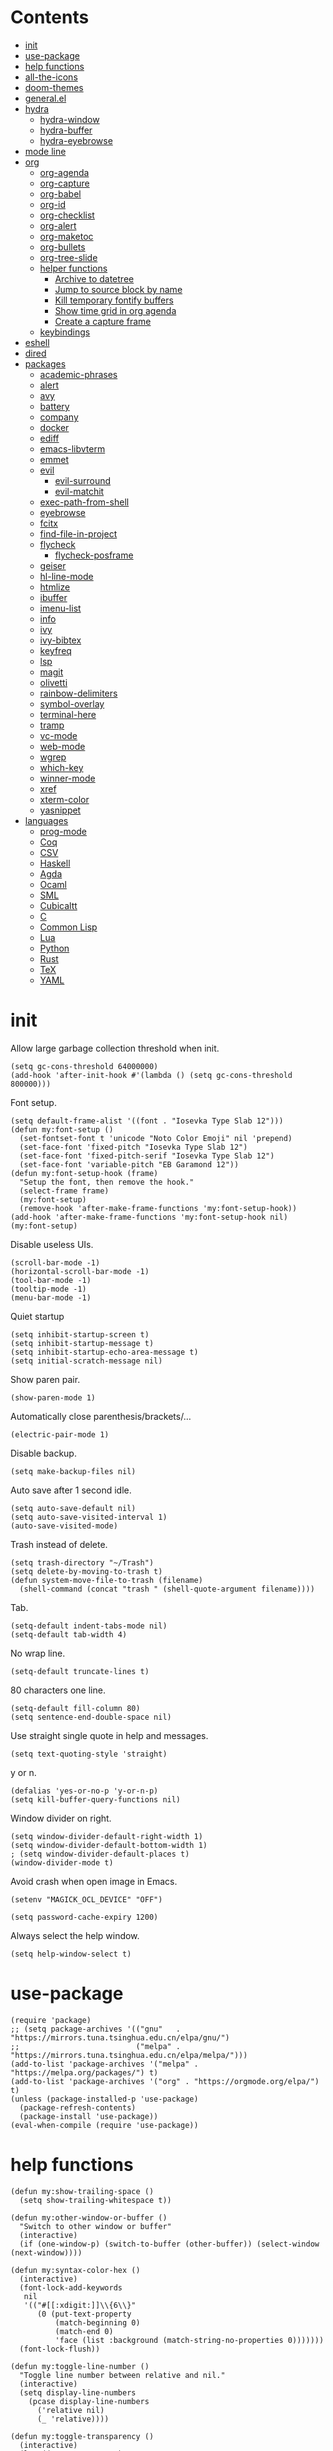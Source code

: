 # -*- org-babel-use-quick-and-dirty-noweb-expansion: t; -*-
#+PROPERTY: header-args:elisp :tangle config.el :results output silent
* Contents
  :PROPERTIES:
  :TOC:      this
  :END:
-  [[#init][init]]
-  [[#use-package][use-package]]
-  [[#help-functions][help functions]]
-  [[#all-the-icons][all-the-icons]]
-  [[#doom-themes][doom-themes]]
-  [[#generalel][general.el]]
-  [[#hydra][hydra]]
  -  [[#hydra-window][hydra-window]]
  -  [[#hydra-buffer][hydra-buffer]]
  -  [[#hydra-eyebrowse][hydra-eyebrowse]]
-  [[#mode-line][mode line]]
-  [[#org][org]]
  -  [[#org-agenda][org-agenda]]
  -  [[#org-capture][org-capture]]
  -  [[#org-babel][org-babel]]
  -  [[#org-id][org-id]]
  -  [[#org-checklist][org-checklist]]
  -  [[#org-alert][org-alert]]
  -  [[#org-maketoc][org-maketoc]]
  -  [[#org-bullets][org-bullets]]
  -  [[#org-tree-slide][org-tree-slide]]
  -  [[#helper-functions][helper functions]]
    -  [[#archive-to-datetree][Archive to datetree]]
    -  [[#jump-to-source-block-by-name][Jump to source block by name]]
    -  [[#kill-temporary-fontify-buffers][Kill temporary fontify buffers]]
    -  [[#show-time-grid-in-org-agenda][Show time grid in org agenda]]
    -  [[#create-a-capture-frame][Create a capture frame]]
  -  [[#keybindings][keybindings]]
-  [[#eshell][eshell]]
-  [[#dired][dired]]
-  [[#packages][packages]]
  -  [[#academic-phrases][academic-phrases]]
  -  [[#alert][alert]]
  -  [[#avy][avy]]
  -  [[#battery][battery]]
  -  [[#company][company]]
  -  [[#docker][docker]]
  -  [[#ediff][ediff]]
  -  [[#emacs-libvterm][emacs-libvterm]]
  -  [[#emmet][emmet]]
  -  [[#evil][evil]]
    -  [[#evil-surround][evil-surround]]
    -  [[#evil-matchit][evil-matchit]]
  -  [[#exec-path-from-shell][exec-path-from-shell]]
  -  [[#eyebrowse][eyebrowse]]
  -  [[#fcitx][fcitx]]
  -  [[#find-file-in-project][find-file-in-project]]
  -  [[#flycheck][flycheck]]
    -  [[#flycheck-posframe][flycheck-posframe]]
  -  [[#geiser][geiser]]
  -  [[#hl-line-mode][hl-line-mode]]
  -  [[#htmlize][htmlize]]
  -  [[#ibuffer][ibuffer]]
  -  [[#imenu-list][imenu-list]]
  -  [[#info][info]]
  -  [[#ivy][ivy]]
  -  [[#ivy-bibtex][ivy-bibtex]]
  -  [[#keyfreq][keyfreq]]
  -  [[#lsp][lsp]]
  -  [[#magit][magit]]
  -  [[#olivetti][olivetti]]
  -  [[#rainbow-delimiters][rainbow-delimiters]]
  -  [[#symbol-overlay][symbol-overlay]]
  -  [[#terminal-here][terminal-here]]
  -  [[#tramp][tramp]]
  -  [[#vc-mode][vc-mode]]
  -  [[#web-mode][web-mode]]
  -  [[#wgrep][wgrep]]
  -  [[#which-key][which-key]]
  -  [[#winner-mode][winner-mode]]
  -  [[#xref][xref]]
  -  [[#xterm-color][xterm-color]]
  -  [[#yasnippet][yasnippet]]
-  [[#languages][languages]]
  -  [[#prog-mode][prog-mode]]
  -  [[#coq][Coq]]
  -  [[#csv][CSV]]
  -  [[#haskell][Haskell]]
  -  [[#agda][Agda]]
  -  [[#ocaml][Ocaml]]
  -  [[#sml][SML]]
  -  [[#cubicaltt][Cubicaltt]]
  -  [[#c][C]]
  -  [[#common-lisp][Common Lisp]]
  -  [[#lua][Lua]]
  -  [[#python][Python]]
  -  [[#rust][Rust]]
  -  [[#tex][TeX]]
  -  [[#yaml][YAML]]

* init
  Allow large garbage collection threshold when init.
  #+BEGIN_SRC elisp
    (setq gc-cons-threshold 64000000)
    (add-hook 'after-init-hook #'(lambda () (setq gc-cons-threshold 800000)))
  #+END_SRC

  Font setup.
  #+BEGIN_SRC elisp
    (setq default-frame-alist '((font . "Iosevka Type Slab 12")))
    (defun my:font-setup ()
      (set-fontset-font t 'unicode "Noto Color Emoji" nil 'prepend)
      (set-face-font 'fixed-pitch "Iosevka Type Slab 12")
      (set-face-font 'fixed-pitch-serif "Iosevka Type Slab 12")
      (set-face-font 'variable-pitch "EB Garamond 12"))
    (defun my:font-setup-hook (frame)
      "Setup the font, then remove the hook."
      (select-frame frame)
      (my:font-setup)
      (remove-hook 'after-make-frame-functions 'my:font-setup-hook))
    (add-hook 'after-make-frame-functions 'my:font-setup-hook nil)
    (my:font-setup)
  #+END_SRC

  Disable useless UIs.
  #+BEGIN_SRC elisp
    (scroll-bar-mode -1)
    (horizontal-scroll-bar-mode -1)
    (tool-bar-mode -1)
    (tooltip-mode -1)
    (menu-bar-mode -1)
  #+END_SRC

  Quiet startup
  #+BEGIN_SRC elisp
    (setq inhibit-startup-screen t)
    (setq inhibit-startup-message t)
    (setq inhibit-startup-echo-area-message t)
    (setq initial-scratch-message nil)
  #+END_SRC

  Show paren pair.
  #+BEGIN_SRC elisp
    (show-paren-mode 1)
  #+END_SRC

  Automatically close parenthesis/brackets/...
  #+BEGIN_SRC elisp
    (electric-pair-mode 1)
  #+END_SRC

  Disable backup.
  #+BEGIN_SRC elisp
    (setq make-backup-files nil)
  #+END_SRC

  Auto save after 1 second idle.
  #+BEGIN_SRC elisp
    (setq auto-save-default nil)
    (setq auto-save-visited-interval 1)
    (auto-save-visited-mode)
  #+END_SRC

  Trash instead of delete.
  #+BEGIN_SRC elisp
    (setq trash-directory "~/Trash")
    (setq delete-by-moving-to-trash t)
    (defun system-move-file-to-trash (filename)
      (shell-command (concat "trash " (shell-quote-argument filename))))
  #+END_SRC

  Tab.
  #+BEGIN_SRC elisp
    (setq-default indent-tabs-mode nil)
    (setq-default tab-width 4)
  #+END_SRC

  No wrap line.
  #+BEGIN_SRC elisp
    (setq-default truncate-lines t)
  #+END_SRC

  80 characters one line.
  #+BEGIN_SRC elisp
    (setq-default fill-column 80)
    (setq sentence-end-double-space nil)
  #+END_SRC

  Use straight single quote in help and messages.
  #+BEGIN_SRC elisp
    (setq text-quoting-style 'straight)
  #+END_SRC

  y or n.
  #+BEGIN_SRC elisp
    (defalias 'yes-or-no-p 'y-or-n-p)
    (setq kill-buffer-query-functions nil)
  #+END_SRC

  Window divider on right.
  #+BEGIN_SRC elisp
    (setq window-divider-default-right-width 1)
    (setq window-divider-default-bottom-width 1)
    ; (setq window-divider-default-places t)
    (window-divider-mode t)
  #+END_SRC

  Avoid crash when open image in Emacs.
  #+BEGIN_SRC elisp
    (setenv "MAGICK_OCL_DEVICE" "OFF")
  #+END_SRC

  #+BEGIN_SRC elisp
    (setq password-cache-expiry 1200)
  #+END_SRC

  Always select the help window.
  #+BEGIN_SRC elisp
    (setq help-window-select t)
  #+END_SRC

* use-package
  #+BEGIN_SRC elisp
    (require 'package)
    ;; (setq package-archives '(("gnu"   . "https://mirrors.tuna.tsinghua.edu.cn/elpa/gnu/")
    ;;                          ("melpa" . "https://mirrors.tuna.tsinghua.edu.cn/elpa/melpa/")))
    (add-to-list 'package-archives '("melpa" . "https://melpa.org/packages/") t)
    (add-to-list 'package-archives '("org" . "https://orgmode.org/elpa/") t)
    (unless (package-installed-p 'use-package)
      (package-refresh-contents)
      (package-install 'use-package))
    (eval-when-compile (require 'use-package))
  #+END_SRC

* help functions
  #+BEGIN_SRC elisp
    (defun my:show-trailing-space ()
      (setq show-trailing-whitespace t))
  #+END_SRC

  #+BEGIN_SRC elisp
    (defun my:other-window-or-buffer ()
      "Switch to other window or buffer"
      (interactive)
      (if (one-window-p) (switch-to-buffer (other-buffer)) (select-window (next-window))))

    (defun my:syntax-color-hex ()
      (interactive)
      (font-lock-add-keywords
       nil
       '(("#[[:xdigit:]]\\{6\\}"
          (0 (put-text-property
              (match-beginning 0)
              (match-end 0)
              'face (list :background (match-string-no-properties 0)))))))
      (font-lock-flush))

    (defun my:toggle-line-number ()
      "Toggle line number between relative and nil."
      (interactive)
      (setq display-line-numbers
        (pcase display-line-numbers
          ('relative nil)
          (_ 'relative))))
  #+END_SRC

  #+BEGIN_SRC elisp
    (defun my:toggle-transparency ()
      (interactive)
      (let ((transparency 95)
            (opacity 100)
            (old-alpha (frame-parameter nil 'alpha)))
        (if (and (numberp old-alpha) (< old-alpha opacity))
            (set-frame-parameter nil 'alpha opacity)
          (set-frame-parameter nil 'alpha transparency))))
  #+END_SRC

* all-the-icons
  #+BEGIN_SRC elisp
    (use-package all-the-icons
      :ensure t
      :config
      (add-to-list 'all-the-icons-mode-icon-alist
                   '(latex-mode all-the-icons-fileicon "tex" :face all-the-icons-lred))
      (add-to-list 'all-the-icons-icon-alist
                   '("\\.v" all-the-icons-fileicon "coq" :face all-the-icons-red))
      (add-to-list 'all-the-icons-mode-icon-alist
                   '(coq-mode all-the-icons-fileicon "coq" :face all-the-icons-red)))
  #+END_SRC

* doom-themes
  #+BEGIN_SRC elisp
    (use-package doom-themes
      :ensure t
      :config
      (setq doom-themes-enable-bold t)
      (setq doom-themes-enable-italic t)
      (load-theme 'doom-solarized-light t)
      (doom-themes-org-config)
      )
  #+END_SRC

* general.el
  #+BEGIN_SRC elisp :noweb no-export
    (use-package general
      :ensure t
      :config
      (general-evil-setup)
      (general-def 'override
        "C-=" 'text-scale-increase
        "M-p" 'my:other-window-or-buffer
        "M-o" 'delete-other-windows
        "M-m" 'ivy-switch-buffer
        "M-x" 'counsel-M-x
        "C--" 'text-scale-decrease)
      (general-def 'normal help-mode-map
        "q" 'quit-window))
  #+END_SRC

Use comma as the global leader key.
#+BEGIN_SRC elisp
  (general-def
    '(motion normal insert emacs)
    :prefix ","
    :global-prefix "M-,"
    "f" 'counsel-find-file
    "s" 'swiper
    "d" 'dired
    "r" 'counsel-rg
    "k" 'kill-buffer
    "i" 'ibuffer
    "b" 'ivy-bibtex
    "g" 'magit-status
    "a" 'org-agenda
    "[" 'window-toggle-side-windows
    "e" 'eshell
    "v" 'vterm
    "t" 'terminal-here-launch
    "l" 'org-store-link
    "c" 'org-capture
    "n" '(nil :wk "narrow")
    "n s" 'org-narrow-to-subtree
    "n n" 'narrow-to-region
    "n w" 'widen
    "q" 'save-buffers-kill-terminal
    "Q" 'save-buffers-kill-emacs
    "E" 'hydra-eyebrowse/body
    "w" 'hydra-window/body
    "B" 'hydra-buffer/body)
#+END_SRC

Use semicolon as the major mode leader key.
#+BEGIN_SRC elisp
  (general-create-definer major-def
    :states '(motion normal insert emacs)
    :prefix ";"
    :global-prefix "M-;")
#+END_SRC

  Use Esc to quit minibuffer, which is previously C-g.
  #+BEGIN_SRC elisp
    (general-def '(minibuffer-local-map
                   minibuffer-local-ns-map
                   minibuffer-local-completion-map
                   minibuffer-local-must-match-map
                   minibuffer-local-isearch-map
                   dired-narrow-map
                   ivy-minibuffer-map)
      [escape] 'minibuffer-keyboard-quit)
  #+END_SRC

  #+BEGIN_SRC elisp
    (general-def 'override
      "C-/" 'comment-dwim
      "M-;" nil)
  #+END_SRC

  Find references using xref.
  #+BEGIN_SRC elisp
    (general-nmap
      "g d" 'xref-find-definitions
      "g r" 'xref-find-references
      "g i" 'counsel-imenu)
  #+END_SRC

  Use space as the leader key for those keybindings which are useful only in normal mode.
  #+BEGIN_SRC elisp
    (general-mmap
      :prefix "SPC"
      "" nil
      "a" 'align
      "t l" 'my:toggle-line-number
      "t t" 'my:toggle-transparency
      "t m" 'my:load-theme
      "s" 'symbol-overlay-put
      "o" 'olivetti-mode
      "f" 'avy-goto-char-2
      "w" 'avy-goto-word-1
      "l" 'avy-goto-line)
  #+END_SRC

* hydra
  #+BEGIN_SRC elisp :noweb no-export
    (use-package hydra
      :ensure t
      :config
      (setq hydra-hint-display-type 'posframe)
      (setq hydra-posframe-show-params
            '(:internal-border-width 10
              :background-color "#f0e9d7"
              :poshandler posframe-poshandler-frame-center)))
  #+END_SRC

** hydra-window
   #+BEGIN_SRC elisp
     (defhydra hydra-window
       (:color pink :hint nil)
       (concat
        "            "
        (all-the-icons-material "apps" :height 2 :v-adjust -0.3)
        " Window Management"
        "

     ^Move^         ^Swap^         ^Size^         ^Action^
     ─────────────────────────
     _j_: down      _H_: left      _+_: + h       _s_: split
     _k_: up        _L_: right     _-_: - h       _v_: vsplit
     _h_: left      _J_: bottom    _>_: + w       _d_: delete
     _l_: right     _K_: top       _<_: - w       _o_: only
     _n_: next      ^ ^            _=_: equal

     ")
       ("j" evil-window-down)
       ("k" evil-window-up)
       ("h" evil-window-left)
       ("l" evil-window-right)
       ("n" evil-window-next :color blue)
       ("H" evil-window-move-far-left)
       ("L" evil-window-move-far-right)
       ("J" evil-window-move-very-bottom)
       ("K" evil-window-move-very-top)
       ("+" evil-window-increase-height)
       ("-" evil-window-decrease-height)
       (">" evil-window-increase-width)
       ("<" evil-window-decrease-width)
       ("=" evil-balance-window)
       ("s" evil-window-split)
       ("v" evil-window-vsplit)
       ("d" evil-window-delete :color blue)
       ("o" delete-other-windows :color blue)
       ("q" nil :color blue)
       ("<escape>" nil :color blue))
   #+END_SRC

** hydra-buffer
   #+BEGIN_SRC elisp
     (defhydra hydra-buffer
       (:color teal :hint nil)
       (concat
        (all-the-icons-faicon "clone" :height 2 :v-adjust -0.2)
        " Buffer"
        "

     ^Action^
     ─────
     _j_: next
     _k_: previous
     _d_: delete
     _b_: switch

     ")
       ("j" evil-next-buffer :color red)
       ("k" evil-prev-buffer :color red)
       ("d" evil-delete-buffer)
       ("b" ivy-switch-buffer)
       ("q" nil)
       ("<escape>" nil))
   #+END_SRC

** hydra-eyebrowse
   #+BEGIN_SRC elisp
     (defhydra hydra-eyebrowse
       (:color teal :hint nil)
       "eyebrowse"
       ("l" eyebrowse-last-window-config "last" :column "Switch")
       ("j" eyebrowse-next-window-config "next" :color red)
       ("k" eyebrowse-prev-window-config "prev" :color red)
       ("s" eyebrowse-switch-to-window-config "switch")
       ("d" eyebrowse-close-window-config "delete" :column "Modify")
       ("c" eyebrowse-create-window-config "last")
       ("r" eyebrowse-rename-window-config "rename"))
   #+END_SRC

* mode line
  #+BEGIN_SRC elisp
    (use-package doom-modeline
      :ensure t
      :hook (after-init . doom-modeline-mode)
      :config
      (setq doom-modeline-icon t))
  #+END_SRC

* org
  #+BEGIN_SRC elisp :noweb no-export
    (use-package org
      :ensure org-plus-contrib
      :defer 4
      :hook
      (org-mode . my:show-trailing-space)
      ;; ((org-babel-after-execute . org-redisplay-inline-images))
      ;; (org-agenda-finalize . my:org-agenda-time-grid-spacing))
      :config
      (use-package org-mouse)
      <<org-kill-temp-fontify-buffer>>
      <<org-capture-templates>>
      (setcdr (assoc "\\.pdf\\'" org-file-apps) "zathura %s")
      (setq org-tags-column 0)
      (setq org-adapt-indentation nil)
      (setq org-startup-indented t)
      (setq org-startup-truncated t)
      (setq org-refile-targets '(("~/notes/memory.org" . (:level . 1))))
      (setq org-archive-location "~/notes/trash.org::")
      (setq org-ellipsis "")
      (setq org-confirm-babel-evaluate nil)
      (setq org-format-latex-options (plist-put org-format-latex-options :scale 1.4))
      (setq org-latex-pdf-process '("latexmk -f -pdf -outdir=%o %f"))
      (setq org-fontify-done-headline t)
      (setq org-log-into-drawer t)
      (setq org-log-done 'time)
      (setq org-enforce-todo-dependencies t)
      (setq org-enforce-todo-checkbox-dependencies t)
      (setq org-footnote-section nil))
  #+END_SRC

** org-agenda
  Org agenda config.
  #+BEGIN_SRC elisp :noweb no-export
    (use-package org-agenda
      :after org
      :commands (org-agenda)
      :config
      (setq org-agenda-files '("~/notes/memory.org"))
      (setq org-agenda-start-with-follow-mode nil)
      (setq org-agenda-follow-indirect t)
      (setq org-agenda-dim-blocked-tasks nil)
      (setq org-agenda-span 'day)
      (setq org-agenda-log-mode-items '(clock))
      (setq org-agenda-use-time-grid nil)
      (setq org-agenda-skip-deadline-if-done t)
      (setq org-agenda-remove-tags t)
      (setq org-agenda-todo-ignore-with-date nil)
      (setq org-agenda-skip-deadline-prewarning-if-scheduled 'pre-scheduled)
      (setq org-agenda-overriding-columns-format
            "%25ITEM %10Effort{:} %10CLOCKSUM{:}")
      (setq org-agenda-block-separator ?―)
      <<org-agenda-kbd>>
      )
  #+END_SRC

  Keybindings
  #+NAME: org-agenda-kbd
  #+BEGIN_SRC elisp :tangle no
    (general-def org-agenda-mode-map
      "S" 'org-agenda-schedule
      "D" 'org-agenda-deadline
      "c" 'org-agenda-columns
      "z" 'org-agenda-log-mode
      "h" 'backward-char
      "l" 'forward-char
      "j" 'org-agenda-next-line
      "k" 'org-agenda-previous-line)
  #+END_SRC

** org-capture
  Org capture templates.
  #+NAME: org-capture-templates
  #+BEGIN_SRC elisp :tangle no
    (add-hook 'org-capture-mode-hook 'evil-insert-state)
    (setq org-capture-templates
          '(("t" "Todo" entry (file "~/notes/cache.org")
             "* %?"
             :prepend t)))
  #+END_SRC

  Keybindings
  #+BEGIN_SRC elisp
    (general-define-key
     :definer 'minor-mode
     :states '(motion normal insert emacs)
     :keymaps 'org-capture-mode
     :prefix ";"
     :global-prefix "M-;"
     ";" 'org-capture-finalize
     "w" 'org-capture-refile
     "k" 'org-capture-kill)
  #+END_SRC

** org-babel
  Org babel.
  #+BEGIN_SRC elisp
    (use-package ob-scheme :after org)
    (use-package ob-python :after org)
    (use-package ob-shell :after org)
    (use-package ob-latex :after org)
    (use-package ob-ipython
      :ensure t
      :after org
      :config
      (setq ob-ipython-resources-dir "~/obipy-resources/")
      (remove-hook 'org-mode-hook 'ob-ipython-auto-configure-kernels)
      (advice-add 'ob-babel-execute:ipython :around 'ob-ipython-auto-configure-kernels))
    (use-package ob-metapost
      :commands org-babel-execute:metapost
      :load-path "~/.emacs.d/packages/ob-metapost")
  #+END_SRC

  Keybindings
  #+BEGIN_SRC elisp
    (general-define-key
     :definer 'minor-mode
     :states '(motion normal insert emacs)
     :keymaps 'org-src-mode
     :prefix ";"
     :global-prefix "M-;"
     ";" 'org-edit-src-exit
     "k" 'org-edit-src-abort)
  #+END_SRC

  Hydra
  #+BEGIN_SRC elisp
    (defhydra hydra-org-babel
      (:color teal :hint nil :idle 1.0)
      (concat
       "  "
       (all-the-icons-fileicon "org" :height 2 :v-adjust -0.2 :face 'all-the-icons-purple)
       " Org babel"
       "

    ^Move^      ^Action^
    ──────────
    _j_: next   _e_: edit
    _k_: prev   _t_: tangle
    _h_: head   _r_: result
    _g_: goto

    ")
      ("j" org-babel-next-src-block :color red)
      ("k" org-babel-previous-src-block :color red)
      ("h" org-babel-goto-src-block-head)
      ("g" org-babel-goto-named-src-block)

      ("e" org-edit-src-code)
      ("t" org-babel-tangle)
      ("r" org-babel-open-src-block-result)

      ("q" nil)
      ("<escape>" nil))
  #+END_SRC
** org-id
   #+BEGIN_SRC elisp
     (use-package org-id
       :config
       (setq org-id-link-to-org-use-id 'create-if-interactive))
   #+END_SRC

** org-checklist
   #+BEGIN_SRC elisp
     (use-package org-checklist
       :after org)
   #+END_SRC

** org-alert
   #+BEGIN_SRC elisp
     (use-package org-alert
       :disabled t
       :after (org alert)
       :load-path "~/.emacs.d/packages/org-alert"
       :config
       (org-alert-enable))
   #+END_SRC

** org-maketoc
   #+BEGIN_SRC elisp
     (use-package org-make-toc
       :ensure t
       :after org
       :commands (org-make-toc))
   #+END_SRC

** org-bullets
   #+BEGIN_SRC elisp
     (use-package org-bullets
       :ensure t
       :after org
       :hook (org-mode . org-bullets-mode)
       :init
       (setq org-bullets-bullet-list '("⚬")))
   #+END_SRC

** org-tree-slide
   #+BEGIN_SRC elisp
     (use-package org-tree-slide
       :ensure t
       :after org
       :commands (org-tree-slide-mode))
   #+END_SRC

** helper functions
*** Archive to datetree
    #+BEGIN_SRC elisp
      (defun my:org-refile-to-diary ()
        "Refile a subtree to a datetree corresponding to its CLOSED time."
        (interactive)
        (let* ((diary-file "~/org/diary.org")
               (datetree-date (org-entry-get nil "CLOSED" t))
               (date (org-date-to-gregorian datetree-date)))
          (save-window-excursion
            (org-cut-subtree)
            (find-file diary-file)
            (org-datetree-find-date-create date)
            (org-end-of-subtree t)
            (newline)
            (org-paste-subtree 4))))
    #+END_SRC

*** Jump to source block by name
    #+BEGIN_SRC elisp
      (defun my:org-search-src-block-name ()
        "Search source block name in current file"
        (interactive)
        (ivy-read
         "Code block: "
         (let (names)
           (org-babel-map-src-blocks nil
             (let ((name (nth 4 (org-babel-get-src-block-info))))
               (push name names)))
           (seq-filter #'identity names))
         :require-match t
         :action #'insert))
    #+END_SRC

*** Kill temporary fontify buffers
    Kill temporary buffers created by ~org-src-font-lock-fontify-block~.
    #+NAME: org-kill-temp-fontify-buffer
    #+BEGIN_SRC elisp :tangle no
      (defun kill-org-src-buffers (&rest args)
        "Kill temporary buffers created by org-src-font-lock-fontify-block."
        (dolist (b (buffer-list))
          (let ((bufname (buffer-name b)))
            (if (string-match-p (regexp-quote "org-src-fontification") bufname)
                (kill-buffer b)))))
      (advice-add 'org-src-font-lock-fontify-block :after #'kill-org-src-buffers)
    #+END_SRC

*** Show time grid in org agenda
    #+BEGIN_SRC elisp :tangle no
      (defun my:org-agenda-time-grid-spacing ()
        "Set different line spacing w.r.t. time duration."
        (save-excursion
          (let ((colors (list "#FFF9C4" "#FFF176" "#FFF59D" "#FFEE58"))
                (pos (point-min))
                (block-minutes 30)
                duration)
            (nconc colors colors)
            (while (setq pos (next-single-property-change pos 'org-hd-marker))
              (goto-char pos)
              (when (and (not (equal pos (point-at-eol)))
                         (setq duration
                               (or (org-get-at-bol 'duration)
                                   (when (equal (org-get-at-bol 'org-hd-marker) org-clock-hd-marker)
                                     (/ (- (float-time) (float-time org-clock-start-time)) 60)))))
                (let ((line-height (if (< duration block-minutes) 1.0
                                     (+ 0.5 (/ duration (* 2.0 block-minutes)))))
                      (ov (make-overlay (point-at-bol) (1+ (point-at-eol)))))
                  (overlay-put ov 'face `(:background ,(car colors)))
                  (setq colors (cdr colors))
                  (overlay-put ov 'line-height line-height)
                  (overlay-put ov 'line-spacing (1- line-height))))))))
    #+END_SRC

*** Create a capture frame
    #+BEGIN_SRC elisp
      (defun make-org-capture-frame ()
        "Create a new frame and run org-capture."
        (interactive)
        (defun my:delete-other-windows (&rest args)
          (setq-local mode-line-format nil)
          (delete-other-windows))
        (advice-add 'org-switch-to-buffer-other-window :after
                    #'my:delete-other-windows)
        (defun my:capture-after ()
          (advice-remove 'org-switch-to-buffer-other-window
                         #'my:delete-other-windows)
          (delete-frame)
          (remove-hook 'org-capture-after-finalize-hook #'my:capture-after)
          (fmakunbound 'my:delete-other-windows)
          (fmakunbound 'my:capture-after))
        (add-hook 'org-capture-after-finalize-hook #'my:capture-after)
        (condition-case nil
            (org-capture nil "t")
          ((user-error error) (my:capture-after))))
    #+END_SRC

** keybindings
   #+BEGIN_SRC elisp
     (general-nmap org-mode-map
       "gh" 'outline-up-heading
       "gj" 'org-forward-heading-same-level
       "gk" 'org-backward-heading-same-level
       "gl" 'outline-next-visible-heading
       "gt" 'counsel-org-goto
       "<" 'org-metaleft
       ">" 'org-metaright
       "t" 'org-todo)
     (general-def org-mode-map
       "M-h" 'org-metaleft
       "M-j" 'org-metadown
       "M-k" 'org-metaup
       "M-l" 'org-metaright
       "M-H" 'org-shiftmetaleft
       "M-J" 'org-shiftmetadown
       "M-K" 'org-shiftmetaup
       "M-L" 'org-shiftmetaright)
   #+END_SRC

#+BEGIN_SRC elisp
  (major-def org-mode-map
    "s" 'org-schedule
    "d" 'org-deadline
    "t" 'org-time-stamp
    "l" 'org-insert-link
    "L" 'org-insert-last-stored-link
    "p" 'org-set-property
    "c" 'org-columns
    "i" 'org-toggle-inline-images
    "x" 'org-toggle-latex-fragment
    "a" 'org-archive-subtree
    "o" 'org-open-at-point
    "r" 'org-refile
    "b" 'hydra-org-babel/body
    ";" 'org-ctrl-c-ctrl-c)
#+END_SRC

* eshell
  #+BEGIN_SRC elisp
    (defun my:eshell-complete ()
      (interactive)
      (pcomplete-std-complete))

    (defun my:eshell-hook ()
      (setenv "TERM" "xterm-256color")
      (add-to-list
       'eshell-preoutput-filter-functions
       'xterm-color-filter)
      (setq eshell-output-filter-functions
            (remove 'eshell-handle-ansi-color
                    eshell-output-filter-functions))
      (general-def eshell-mode-map
        "<tab>" 'completion-at-point)
      (general-def 'normal eshell-mode-map
        "0" 'eshell-bol
        "^" 'eshell-bol
        "gk" 'eshell-previous-prompt
        "gj" 'eshell-next-prompt))

    (defun my:shortened-path (path max-len)
      "Return a modified version of `path', replacing some components
          with single characters starting from the left to try and get
          the path down to `max-len'"
      (let* ((components (split-string (abbreviate-file-name path) "/"))
             (len (+ (1- (length components))
                     (reduce '+ components :key 'length)))
             (str ""))
        (while (and (> len max-len)
                    (cdr components))
          (setq str (concat str (if (= 0 (length (car components)))
                                    "/"
                                  (string (elt (car components) 0) ?/)))
                len (- len (1- (length (car components))))
                components (cdr components)))
        (concat str (reduce (lambda (a b) (concat a "/" b)) components))))

    (use-package eshell
      :after xterm-color
      :hook
      ((eshell-mode . my:eshell-hook)
       (eshell-before-prompt
        . (lambda () (setq xterm-color-preserve-properties t))))
      :config
      (setq eshell-destroy-buffer-when-process-dies t)
      (setq eshell-hist-ignoredups t)
      (setq eshell-history-size 100000)
      (setq
       eshell-visual-commands
       '("htop" "top" "less" "more" "ncdu" "ssh"))
      (setq
       eshell-visual-subcommands
       '(("git" "log" "diff" "show")))
      (setq
       eshell-prompt-function
       (lambda ()
         (concat
          (propertize (my:shortened-path (eshell/pwd) 20)
                      'face '(:foreground "#0D47A1"))
          " "
          (propertize "❯" 'face `(:foreground "#B71C1C" :weight bold))
          (propertize "❯" 'face `(:foreground "#F57F17" :weight bold))
          (propertize "❯" 'face `(:foreground "#1B5E20" :weight bold))
          " ")))
      (setq eshell-prompt-regexp "^.* ❯❯❯ ")
      (setq eshell-highlight-prompt nil))

    (use-package esh-autosuggest
      :ensure t
      :after eshell
      :hook (eshell-mode . esh-autosuggest-mode))

    (use-package eshell-z
      :ensure t
      :after eshell)

    (use-package em-tramp
      :after (eshell esh-module)
      :config
      (add-to-list 'eshell-modules-list 'eshell-tramp))

  #+END_SRC

* dired
  #+BEGIN_SRC elisp
    (use-package dired
      :commands dired
      :config
      (setq dired-recursive-copies t)
      (setq dired-recursive-deletes t)
      (setq dired-dwim-target t)
      (setq dired-listing-switches "-alhG --group-directories-first")
      (setq dired-isearch-filenames 'dwim)
      (use-package dired-open
        :ensure t
        :config
        (setq
         dired-open-extensions
         '(("pdf" . "zathura")
           ("docx" . "wps")
           ("doc" . "wps")
           ("mp4" . "mpv")
           ("png" . "feh")
           ("jpg" . "feh")
           ("xlsx" . "et")
           ("xls" . "et")
           ("pptx" . "wpp")
           ("ppt" . "wpp"))))
      (use-package dired-collapse
        :disabled t
        :ensure t
        :hook (dired-mode . dired-collapse-mode))
      (use-package all-the-icons-dired
        :ensure t
        :after all-the-icons
        :hook (dired-mode . all-the-icons-dired-mode))
      (use-package dired-narrow :ensure t))
  #+END_SRC

  Keybindings
  #+BEGIN_SRC elisp
    (general-def 'emacs dired-mode-map
      "j" 'dired-next-line
      "k" 'dired-previous-line
      "h" 'dired-up-directory
      "l" 'dired-open-file
      "r" 'dired-toggle-read-only
      "." 'dired-mark-extension
      "n" 'dired-narrow-regexp
      "/" 'dired-goto-file)
  #+END_SRC

* packages
** academic-phrases
   #+BEGIN_SRC elisp
     (use-package academic-phrases
       :ensure t
       :commands (academic-phrases academic-phrases-by-section))
   #+END_SRC

** alert
   #+BEGIN_SRC elisp
     (use-package alert
       :commands alert
       :ensure t
       :config
       (setq alert-default-style 'libnotify))
   #+END_SRC

** avy
#+BEGIN_SRC elisp
  (use-package avy
    :ensure t)
#+END_SRC

** battery
   #+BEGIN_SRC elisp
     (use-package battery
       :config
       (display-battery-mode))
   #+END_SRC

** company
   #+BEGIN_SRC elisp
     (use-package company
       :ensure t
       :hook (prog-mode . company-mode)
       :config
       (setq company-idle-delay 0)
       (use-package company-posframe
         :ensure t
         :config
         (company-posframe-mode 1)))
   #+END_SRC

** docker
   #+BEGIN_SRC elisp
     (use-package dockerfile-mode
       :ensure t
       :mode "Dockerfile\\'")

     (use-package docker-tramp
       :ensure t)
   #+END_SRC

** ediff
   #+BEGIN_SRC elisp
     (use-package ediff
       :defer
       :config
       (setq ediff-split-window-function 'split-window-horizontally)
       (setq ediff-window-setup-function 'ediff-setup-windows-plain))
   #+END_SRC

** emacs-libvterm
   #+BEGIN_SRC elisp
     (use-package vterm
       :load-path "~/.emacs.d/packages/emacs-libvterm")
   #+END_SRC

** emmet
   #+BEGIN_SRC elisp
     (use-package emmet-mode
       :ensure t
       :hook web-mode)
   #+END_SRC

** evil
#+BEGIN_SRC elisp
  (use-package evil
    :ensure t
    :init
    (setq evil-want-abbrev-expand-on-insert-exit nil)
    (setq evil-disable-insert-state-bindings t)
    :config
    (evil-mode 1)
    (evil-set-initial-state 'dired-mode 'emacs)
    (evil-set-initial-state 'ivy-occur-mode 'emacs)
    (evil-set-initial-state 'org-capture-mode 'insert)
    (evil-set-initial-state 'vterm-mode 'insert)
    (evil-set-initial-state 'wdired-mode 'normal))
#+END_SRC

#+BEGIN_SRC elisp
  (general-def 'motion ";" nil "," nil)
  (general-def 'normal "x" nil "X" nil "s" nil "S" nil)
  (general-def 'motion
    :prefix "x"
    "l" 'evil-avy-goto-line
    "f" 'evil-avy-goto-char-in-line
    "c" 'evil-avy-goto-char-2
    "w" 'evil-avy-goto-word-1)
#+END_SRC

*** evil-surround
#+BEGIN_SRC elisp
  (use-package evil-surround
    :ensure t
    :after evil
    :defer 2
    :config
    (global-evil-surround-mode 1))
#+END_SRC

*** evil-matchit
#+BEGIN_SRC elisp
  (use-package evil-matchit
    :ensure t
    :after evil
    :defer 2
    :config
    (global-evil-matchit-mode 1))
#+END_SRC

** exec-path-from-shell
   #+BEGIN_SRC elisp
     (use-package exec-path-from-shell
       :ensure t
       :defer 1
       :config
       (setq exec-path-from-shell-check-startup-files nil)
       (exec-path-from-shell-copy-env "SSH_AGENT_PID")
       (exec-path-from-shell-copy-env "SSH_AUTH_SOCK"))
   #+END_SRC

** eyebrowse
   #+BEGIN_SRC elisp
     (use-package eyebrowse
       :ensure t
       :config
       (eyebrowse-mode t))
   #+END_SRC

   Keybindings
   #+BEGIN_SRC elisp
     (general-def 'override
       "M-0" 'eyebrowse-switch-to-window-config-0
       "M-1" 'eyebrowse-switch-to-window-config-1
       "M-2" 'eyebrowse-switch-to-window-config-2
       "M-3" 'eyebrowse-switch-to-window-config-3
       "M-4" 'eyebrowse-switch-to-window-config-4
       "M-5" 'eyebrowse-switch-to-window-config-5
       "M-6" 'eyebrowse-switch-to-window-config-6
       "M-7" 'eyebrowse-switch-to-window-config-7
       "M-8" 'eyebrowse-switch-to-window-config-8
       "M-9" 'eyebrowse-switch-to-window-config-9)
   #+END_SRC

** fcitx
   #+BEGIN_SRC elisp
     (use-package fcitx
       :if (executable-find "fcitx-remote")
       :ensure t
       :defer 2
       :config
       (fcitx-aggressive-setup))
   #+END_SRC

** find-file-in-project
   #+BEGIN_SRC elisp
     (use-package find-file-in-project
       :ensure t
       :config
       (setq ffip-use-rust-fd t))
   #+END_SRC

** flycheck
#+BEGIN_SRC elisp
  (defun org-src-disable-elisp-checkdoc ()
    (setq-local flycheck-disabled-checkers '(emacs-lisp-checkdoc)))
  (use-package flycheck
    :ensure t
    :hook
    ((prog-mode . flycheck-mode)
     (org-src-mode . org-src-disable-elisp-checkdoc))
    :config
    (setq flycheck-display-errors-delay 0)
    ;; Use lsp instead
    (setq-default flycheck-disabled-checkers '(c/c++-clang c/c++-cppcheck c/c++-gcc)))
#+END_SRC

#+BEGIN_SRC elisp
  (major-def flycheck-mode-map
    "e" '(nil :wk "flycheck")
    "e j" '(flycheck-next-error :wk "next error")
    "e k" '(flycheck-previous-error :wk "previous error"))
#+END_SRC

*** flycheck-posframe
#+BEGIN_SRC elisp
  (use-package flycheck-posframe
    :ensure t
    :after flycheck
    :hook (flycheck-mode . flycheck-posframe-mode)
    :config
    (setq flycheck-posframe-error-prefix "😡 ")
    (setq flycheck-posframe-warning-prefix "😨 "))
#+END_SRC

** geiser
   #+BEGIN_SRC elisp
     (use-package geiser
       :ensure t
       :config
       (setq geiser-chez-binary "chez-scheme")
       (setq geiser-default-implementation 'chez))
   #+END_SRC

** hl-line-mode
   #+BEGIN_SRC elisp
     (use-package hl-line-mode
       :hook (prog-mode dired-mode LaTeX-mode))
   #+END_SRC

** htmlize
   #+BEGIN_SRC elisp
     (use-package htmlize
       :ensure t
       :commands (htmlize htmlize-file htmlize-region htmlize-buffer))
   #+END_SRC

** ibuffer
#+BEGIN_SRC elisp
  (use-package ibuffer
    :hook (ibuffer-mode . ibuffer-vc-set-filter-groups-by-vc-root)
    :config
    (setq
     ibuffer-formats
     '(("    " (name 24 24) " " (mode 24 24) " " filename-and-process)))
    (use-package ibuffer-vc :ensure t))
#+END_SRC

#+BEGIN_SRC elisp
  (general-def 'emacs ibuffer-mode-map
    "M-j" 'ibuffer-forward-filter-group
    "M-k" 'ibuffer-backward-filter-group
    "j" 'ibuffer-forward-line
    "k" 'ibuffer-backward-line)
#+END_SRC

** imenu-list
   #+BEGIN_SRC elisp
     (use-package imenu-list
       :ensure t
       :commands imenu-list)
   #+END_SRC

** info
   #+BEGIN_SRC elisp
     (general-mmap Info-mode-map
       "q" 'quit-window
       "u" 'Info-up
       "b" 'Info-history-back
       "n" 'Info-next
       "p" 'Info-prev
       "<tab>" 'Info-next-reference
       "S-<tab>" 'Info-prev-reference)
   #+END_SRC

** ivy
   #+BEGIN_SRC elisp
     (use-package ivy
       :ensure t
       :config
       (ivy-mode 1)
       (use-package ivy-hydra :ensure t)
       (setq ivy-use-virtual-buffers t)
       (setq ivy-count-format "(%d/%d) ")
       (setq ivy-re-builders-alist '((t . ivy--regex-plus))))
     (use-package swiper
       :commands swiper
       :ensure t
       :after ivy)
     (use-package counsel
       :ensure t
       :after swiper)
     (use-package all-the-icons-ivy
       :ensure t
       :after (all-the-icons ivy)
       :config
       (all-the-icons-ivy-setup))
     (use-package ivy-posframe
       :ensure t
       :after ivy
       :config
       (setq ivy-height 20)
       (setq ivy-posframe-display-functions-alist '((t . ivy-posframe-display-at-frame-center)))
       (setq ivy-posframe-border-width 10)
       (ivy-posframe-mode))
   #+END_SRC

** ivy-bibtex
   #+BEGIN_SRC elisp
     (use-package ivy-bibtex
       :ensure t
       :after ivy
       :config
       (setq bibtex-completion-bibliography '("~/notes/refs.bib"))
       (setq bibtex-completion-notes-path "~/notes/drive.org")
       (setq bibtex-completion-library-path '("~/notes/pdfs"))
       (setq bibtex-completion-display-formats
             '((t . "${author:36} ${title:100} ${year:4} ${=has-pdf=:1}${=has-note=:1} ${=type=:18}")))
       (add-to-list 'ivy-re-builders-alist
                    '(ivy-bibtex . ivy--regex-ignore-order)))
   #+END_SRC

** keyfreq
   #+BEGIN_SRC elisp
     (use-package keyfreq
       :ensure t
       :config
       (keyfreq-mode 1)
       (keyfreq-autosave-mode 1))
   #+END_SRC

** lsp
   #+BEGIN_SRC elisp
     (use-package lsp-mode
       :ensure t
       :commands lsp
       :config
       (setq lsp-prefer-flymake nil))
     (use-package lsp-ui
       :ensure t
       :commands lsp-ui-mode
       :config
       (setq lsp-ui-sideline-show-diagnostics nil))
     (use-package company-lsp :ensure t :commands company-lsp)
   #+END_SRC

   #+BEGIN_SRC elisp
     (general-nmap lsp-ui-imenu-mode-map
       "h" 'lsp-ui-imenu--prev-kind
       "l" 'lsp-ui-imenu--next-kind
       "q" 'quit-window
       "o" 'lsp-ui-imenu--view
       "<return>" 'lsp-ui-imenu--visit)
   #+END_SRC

** magit
   #+BEGIN_SRC elisp
     (use-package magit
       :ensure t
       :hook (git-commit-mode . evil-insert-state)
       :defer 6)
   #+END_SRC

   #+BEGIN_SRC elisp
     (general-define-key
      :definer 'minor-mode
      :states '(motion normal insert emacs)
      :keymaps 'git-commit-mode
      :prefix ";"
      :global-prefix "M-;"
      ";" 'with-editor-finish
      "k" 'with-editor-cancel)
   #+END_SRC

#+BEGIN_SRC elisp
  (general-def magit-status-mode-map
    "j" 'magit-section-forward
    "k" 'magit-section-backward
    "n" 'magit-status-jump
    "p" 'magit-discard)
#+END_SRC

** olivetti
   #+BEGIN_SRC elisp
     (use-package olivetti
       :ensure t
       :hook (org-mode . olivetti-mode)
       :config
       (setq olivetti-body-width 90))
   #+END_SRC

** rainbow-delimiters
   #+BEGIN_SRC elisp
     (use-package rainbow-delimiters
       :disabled t
       :ensure t
       :hook ((prog-mode coq-mode) . rainbow-delimiters-mode))
   #+END_SRC

** symbol-overlay
   #+BEGIN_SRC elisp
     (use-package symbol-overlay
       :ensure t
       :commands symbol-overlay-put)
   #+END_SRC

** terminal-here
   #+BEGIN_SRC elisp
     (use-package terminal-here
       :ensure t
       :config
       (setq terminal-here-terminal-command
             '("alacritty")))
   #+END_SRC

** tramp
   #+BEGIN_SRC elisp
     (use-package tramp)
   #+END_SRC

** vc-mode
   #+BEGIN_SRC elisp
     (use-package vc
       :config
       (with-eval-after-load 'tramp
         (setq vc-ignore-dir-regexp
               (format "\\(%s\\)\\|\\(%s\\)"
                       vc-ignore-dir-regexp
                       tramp-file-name-regexp))))
   #+END_SRC

** web-mode
   #+BEGIN_SRC elisp
     (use-package web-mode
       :mode "\\.html?\\'"
       :ensure t)
   #+END_SRC

** wgrep
#+BEGIN_SRC elisp
  (use-package wgrep :ensure t)
#+END_SRC

** which-key
   #+BEGIN_SRC elisp
     (use-package which-key
       :ensure t
       :config
       (setq which-key-max-display-columns 3)
       (setq which-key-add-column-padding 2)
       (setq which-key-idle-delay 0)
       (which-key-mode 1))
   #+END_SRC

#+BEGIN_SRC elisp
  (use-package which-key-posframe
    :ensure t
    :config
    (setq which-key-posframe-border-width 10)
    (set-face-attribute 'which-key-posframe-border nil :background "#f0e9d7")
    (set-face-attribute 'which-key-posframe nil :background "#f0e9d7")
    (which-key-posframe-mode))
#+END_SRC

** winner-mode
   #+BEGIN_SRC elisp
     (use-package winner
       :hook
       (after-init . winner-mode)
       (ediff-quit . winner-undo))
   #+END_SRC

** xref
   #+BEGIN_SRC elisp
     (general-nmap xref--xref-buffer-mode-map
       "j" 'xref-next-line
       "k" 'xref-prev-line
       "q" 'quit-window
       "o" 'xref-show-location-at-point
       "<return>" 'xref-goto-xref)
   #+END_SRC

** xterm-color
   #+BEGIN_SRC elisp
    (use-package xterm-color :ensure t)
   #+END_SRC

** yasnippet
#+BEGIN_SRC elisp
  (use-package yasnippet
    :ensure t
    :config
    (setq yas-snippet-dirs '("~/.emacs.d/snippets"))
    (yas-global-mode 1))
#+END_SRC

* languages
** prog-mode
   #+BEGIN_SRC elisp
     (use-package prog-mode
       :hook (prog-mode . my:show-trailing-space))
   #+END_SRC

** Coq
   #+BEGIN_SRC elisp
     (use-package proof-general
       :mode ("\\.v\\'" . coq-mode)
       :ensure t
       :config
       (setq proof-splash-enable nil))
     (use-package company-coq
       :ensure t
       :after proof-site
       :hook (coq-mode . company-coq-mode)
       :config
       (setq company-coq-disabled-features '(smart-subscripts))
       (company-coq--init-refman-ltac-abbrevs-cache)
       (company-coq--init-refman-scope-abbrevs-cache)
       (company-coq--init-refman-tactic-abbrevs-cache)
       (company-coq--init-refman-vernac-abbrevs-cache)
       (defun my:company-coq-doc-search ()
         "Search identifier in coq refman"
         (interactive)
         (ivy-read
          "doc: "
          (append company-coq--refman-tactic-abbrevs-cache
                  company-coq--refman-vernac-abbrevs-cache
                  company-coq--refman-scope-abbrevs-cache
                  company-coq--refman-ltac-abbrevs-cache)
          :preselect (ivy-thing-at-point)
          :action 'company-coq-doc-buffer-refman)))
   #+END_SRC

   Keybindings
   #+BEGIN_SRC elisp
     (general-def 'normal coq-mode-map
       "K" 'my:company-coq-doc-search)
     (major-def coq-mode-map
       "g" '(company-coq-proof-goto-point :wk "goto")
       "d" '(company-coq-doc :wk "doc")
       "q" '(proof-shell-exit :wk "exit")
       "c" '(proof-interrupt-process :wk "abort")
       "p" '(proof-prf :wk "goal")
       "u" 'proof-undo-last-successful-command
       "s" 'proof-find-theorems
       "l" 'proof-layout-windows)
   #+END_SRC

** CSV
   #+BEGIN_SRC elisp
     (use-package csv-mode
       :ensure t
       :mode ("\\.[Cc][Ss][Vv]\\'" . csv-mode))
   #+END_SRC

** Haskell
   #+BEGIN_SRC elisp
     (use-package haskell-mode
       :load-path "~/.emacs.d/packages/haskell-mode"
       :mode "\\.hs\\'")

     (use-package ghcid
       :load-path "~/.emacs.d/packages/ghcid"
       :after haskell-mode
       :commands ghcid)
   #+END_SRC

** Agda
   #+BEGIN_SRC elisp
     (eval-and-compile
       (defun agda-mode-load-path ()
         (file-name-directory (shell-command-to-string "agda-mode locate"))))
     (use-package agda2
       :load-path (lambda () (agda-mode-load-path))
       :mode ("\\.agda\\'" . agda2-mode))
   #+END_SRC

#+BEGIN_SRC elisp
  (major-def agda2-mode-map
    "d" 'agda2-goto-definition-keyboard
    "l" 'agda2-load
    "a" 'agda2-autoOne
    "h" 'agda2-helper-function-type
    "," 'agda2-goal-and-context
    "." 'agda2-goal-and-context-and-inferred
    "r" 'agda2-refine
    "n" 'agda2-compute-normalised
    "c" 'agda2-make-case
    "q" 'agda2-quit)
#+END_SRC

** Ocaml
   #+BEGIN_SRC elisp
     (eval-and-compile
       (defun merlin-mode-load-path ()
         (expand-file-name
          "share/emacs/site-lisp"
          (file-name-directory
           (shell-command-to-string "opam config var share")))))
     (use-package merlin
       :load-path (lambda () (merlin-mode-load-path))
       :hook
       (tuareg-mode . merlin-mode))
   #+END_SRC

   #+BEGIN_SRC elisp
     (use-package tuareg
       :ensure t
       :defer t)
   #+END_SRC

** SML
   #+BEGIN_SRC elisp
     (use-package sml-mode
       :ensure t
       :defer t)
   #+END_SRC

** Cubicaltt
   #+BEGIN_SRC elisp
     (use-package cubicaltt
       :load-path "~/cubicaltt"
       :mode ("\\.ctt$" . cubicaltt-mode))
   #+END_SRC

** C
   #+BEGIN_SRC elisp
     (use-package cc-mode
       :commands c-mode
       :config
       (setq c-basic-offset 4)
       (setq c-default-style "linux"))
   #+END_SRC

   #+BEGIN_SRC elisp
     (use-package ccls
       :ensure t
       :defer t
       :hook ((c-mode c++-mode objc-mode) . (lambda () (require 'ccls) (lsp))))
   #+END_SRC

** Common Lisp
   #+BEGIN_SRC elisp
     (use-package slime
       :ensure t
       :commands slime
       :config
       (setq inferior-lisp-program "clisp"))
   #+END_SRC

** Lua
   #+BEGIN_SRC elisp
     (use-package lua-mode
       :ensure t
       :mode "\\.lua$"
       :interpreter "lua"
       :config
       (setq lua-indent-level 4))
   #+END_SRC

** Python
   #+BEGIN_SRC elisp
     (use-package python
       :defer t
       :config
       (setq python-indent-offset 4)
       (setq python-indent-guess-indent-offset-verbose nil)
       (setq python-shell-completion-native-enable nil)
       (when (executable-find "ipython")
         (setq python-shell-interpreter "ipython")))
   #+END_SRC

** Rust
   #+BEGIN_SRC elisp
     (use-package rust-mode
       :ensure t
       :hook (rust-mode . lsp))
     (use-package cargo
       :ensure t
       :hook (rust-mode . cargo-minor-mode))
     (use-package flycheck-rust
       :ensure t
       :hook (flycheck-mode . flycheck-rust-setup))
   #+END_SRC

** TeX
   #+BEGIN_SRC elisp
     (use-package tex
       :ensure auctex
       :defer t
       :hook (LaTeX-mode . my:show-trailing-space)
       :config
       (setq TeX-PDF-mode t))
   #+END_SRC

** YAML
   #+BEGIN_SRC elisp
     (use-package yaml-mode
       :ensure t)
   #+END_SRC

